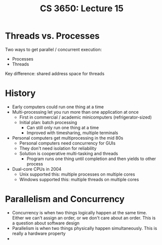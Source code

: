 #+TITLE: CS 3650: Lecture 15

* Threads vs. Processes
Two ways to get parallel / concurrent execution:
- Processes
- Threads

Key difference: shared address space for threads

* History
- Early computers could run one thing at a time
- Multi-processing let you run more than one application at once
  - First in commercial / academic minicomputers (refrigerator-sized)
  - Initial plan: batch processing
    - Can still only run one thing at a time
    - Improved with timesharing, multiple terminals
- Personal computers get multiprocessing in the mid 80s
  - Personal computers need concurrency for GUIs
  - They don't need isolation for reliability
  - Solution is cooperative multi-tasking and threads
    - Program runs one thing until completion and then yields to other process
- Dual-core CPUs in 2004
  - Unix supported this: multiple processes on multiple cores
  - Windows supported this: multiple threads on multiple cores

* Parallelism and Concurrency
- Concurrency is when two things logically happen at the same time. Either we
  can't assign an order, or we don't care about an order. This is a question
  about software design
- Parallelism is when two things physically happen simultaneously. This is
  really a hardware property
-
